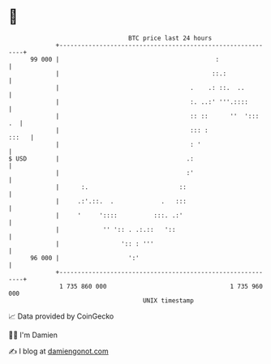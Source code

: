 * 👋

#+begin_example
                                    BTC price last 24 hours                    
                +------------------------------------------------------------+ 
         99 000 |                                           :                | 
                |                                          ::.:              | 
                |                                    .    .: ::.  ..         | 
                |                                    :. ..:' '''.::::        | 
                |                                    :: ::      ''  ':::  .  | 
                |                                    ::: :             :::   | 
                |                                    : '                     | 
   $ USD        |                                   .:                       | 
                |                                   :'                       | 
                |      :.                         ::                         | 
                |     .:'.::.  .             .   :::                         | 
                |     '     '::::          :::. .:'                          | 
                |            '' ':: . .:.::   '::                            | 
                |                 ':: : '''                                  | 
         96 000 |                   ':'                                      | 
                +------------------------------------------------------------+ 
                 1 735 860 000                                  1 735 960 000  
                                        UNIX timestamp                         
#+end_example
📈 Data provided by CoinGecko

🧑‍💻 I'm Damien

✍️ I blog at [[https://www.damiengonot.com][damiengonot.com]]
